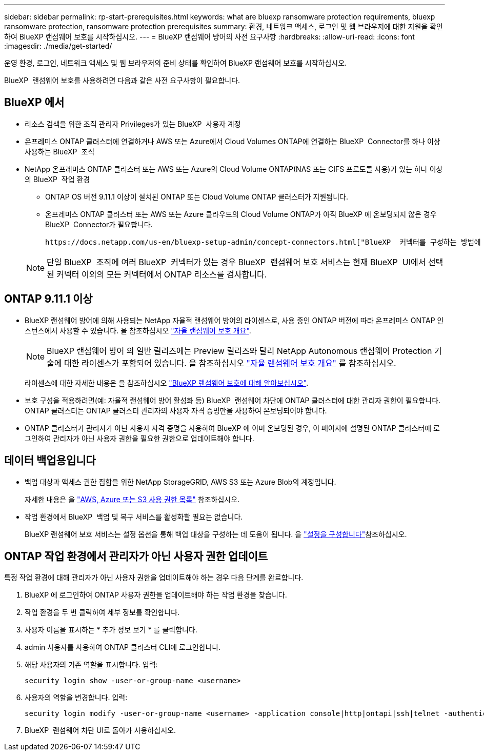 ---
sidebar: sidebar 
permalink: rp-start-prerequisites.html 
keywords: what are bluexp ransomware protection requirements, bluexp ransomware protection, ransomware protection prerequisites 
summary: 환경, 네트워크 액세스, 로그인 및 웹 브라우저에 대한 지원을 확인하여 BlueXP 랜섬웨어 보호를 시작하십시오. 
---
= BlueXP 랜섬웨어 방어의 사전 요구사항
:hardbreaks:
:allow-uri-read: 
:icons: font
:imagesdir: ./media/get-started/


[role="lead"]
운영 환경, 로그인, 네트워크 액세스 및 웹 브라우저의 준비 상태를 확인하여 BlueXP 랜섬웨어 보호를 시작하십시오.

BlueXP  랜섬웨어 보호를 사용하려면 다음과 같은 사전 요구사항이 필요합니다.



== BlueXP 에서

* 리소스 검색을 위한 조직 관리자 Privileges가 있는 BlueXP  사용자 계정
* 온프레미스 ONTAP 클러스터에 연결하거나 AWS 또는 Azure에서 Cloud Volumes ONTAP에 연결하는 BlueXP  Connector를 하나 이상 사용하는 BlueXP  조직
* NetApp 온프레미스 ONTAP 클러스터 또는 AWS 또는 Azure의 Cloud Volume ONTAP(NAS 또는 CIFS 프로토콜 사용)가 있는 하나 이상의 BlueXP  작업 환경
+
** ONTAP OS 버전 9.11.1 이상이 설치된 ONTAP 또는 Cloud Volume ONTAP 클러스터가 지원됩니다.
** 온프레미스 ONTAP 클러스터 또는 AWS 또는 Azure 클라우드의 Cloud Volume ONTAP가 아직 BlueXP 에 온보딩되지 않은 경우 BlueXP  Connector가 필요합니다.
+
 https://docs.netapp.com/us-en/bluexp-setup-admin/concept-connectors.html["BlueXP  커넥터를 구성하는 방법에 대해 알아봅니다"]및 https://docs.netapp.com/us-en/cloud-manager-setup-admin/reference-checklist-cm.html["표준 BlueXP 요구사항"^]을 참조하십시오.

+

NOTE: 단일 BlueXP  조직에 여러 BlueXP  커넥터가 있는 경우 BlueXP  랜섬웨어 보호 서비스는 현재 BlueXP  UI에서 선택된 커넥터 이외의 모든 커넥터에서 ONTAP 리소스를 검사합니다.







== ONTAP 9.11.1 이상

* BlueXP 랜섬웨어 방어에 의해 사용되는 NetApp 자율적 랜섬웨어 방어의 라이센스로, 사용 중인 ONTAP 버전에 따라 온프레미스 ONTAP 인스턴스에서 사용할 수 있습니다. 을 참조하십시오 https://docs.netapp.com/us-en/ontap/anti-ransomware/index.html["자율 랜섬웨어 보호 개요"^].
+

NOTE: BlueXP 랜섬웨어 방어 의 일반 릴리즈에는 Preview 릴리즈와 달리 NetApp Autonomous 랜섬웨어 Protection 기술에 대한 라이센스가 포함되어 있습니다. 을 참조하십시오 https://docs.netapp.com/us-en/ontap/anti-ransomware/index.html["자율 랜섬웨어 보호 개요"^] 를 참조하십시오.

+
라이센스에 대한 자세한 내용은 을 참조하십시오 link:concept-ransomware-protection.html["BlueXP 랜섬웨어 보호에 대해 알아보십시오"].

* 보호 구성을 적용하려면(예: 자율적 랜섬웨어 방어 활성화 등) BlueXP  랜섬웨어 차단에 ONTAP 클러스터에 대한 관리자 권한이 필요합니다. ONTAP 클러스터는 ONTAP 클러스터 관리자의 사용자 자격 증명만을 사용하여 온보딩되어야 합니다.
* ONTAP 클러스터가 관리자가 아닌 사용자 자격 증명을 사용하여 BlueXP 에 이미 온보딩된 경우, 이 페이지에 설명된 ONTAP 클러스터에 로그인하여 관리자가 아닌 사용자 권한을 필요한 권한으로 업데이트해야 합니다.




== 데이터 백업용입니다

* 백업 대상과 액세스 권한 집합을 위한 NetApp StorageGRID, AWS S3 또는 Azure Blob의 계정입니다.
+
자세한 내용은 을 https://docs.netapp.com/us-en/bluexp-setup-admin/reference-permissions.html["AWS, Azure 또는 S3 사용 권한 목록"^] 참조하십시오.

* 작업 환경에서 BlueXP  백업 및 복구 서비스를 활성화할 필요는 없습니다.
+
BlueXP 랜섬웨어 보호 서비스는 설정 옵션을 통해 백업 대상을 구성하는 데 도움이 됩니다. 을 link:rp-use-settings.html["설정을 구성합니다"]참조하십시오.





== ONTAP 작업 환경에서 관리자가 아닌 사용자 권한 업데이트

특정 작업 환경에 대해 관리자가 아닌 사용자 권한을 업데이트해야 하는 경우 다음 단계를 완료합니다.

. BlueXP 에 로그인하여 ONTAP 사용자 권한을 업데이트해야 하는 작업 환경을 찾습니다.
. 작업 환경을 두 번 클릭하여 세부 정보를 확인합니다.
. 사용자 이름을 표시하는 * 추가 정보 보기 * 를 클릭합니다.
. admin 사용자를 사용하여 ONTAP 클러스터 CLI에 로그인합니다.
. 해당 사용자의 기존 역할을 표시합니다. 입력:
+
[listing]
----
security login show -user-or-group-name <username>
----
. 사용자의 역할을 변경합니다. 입력:
+
[listing]
----
security login modify -user-or-group-name <username> -application console|http|ontapi|ssh|telnet -authentication-method password -role admin
----
. BlueXP  랜섬웨어 차단 UI로 돌아가 사용하십시오.

